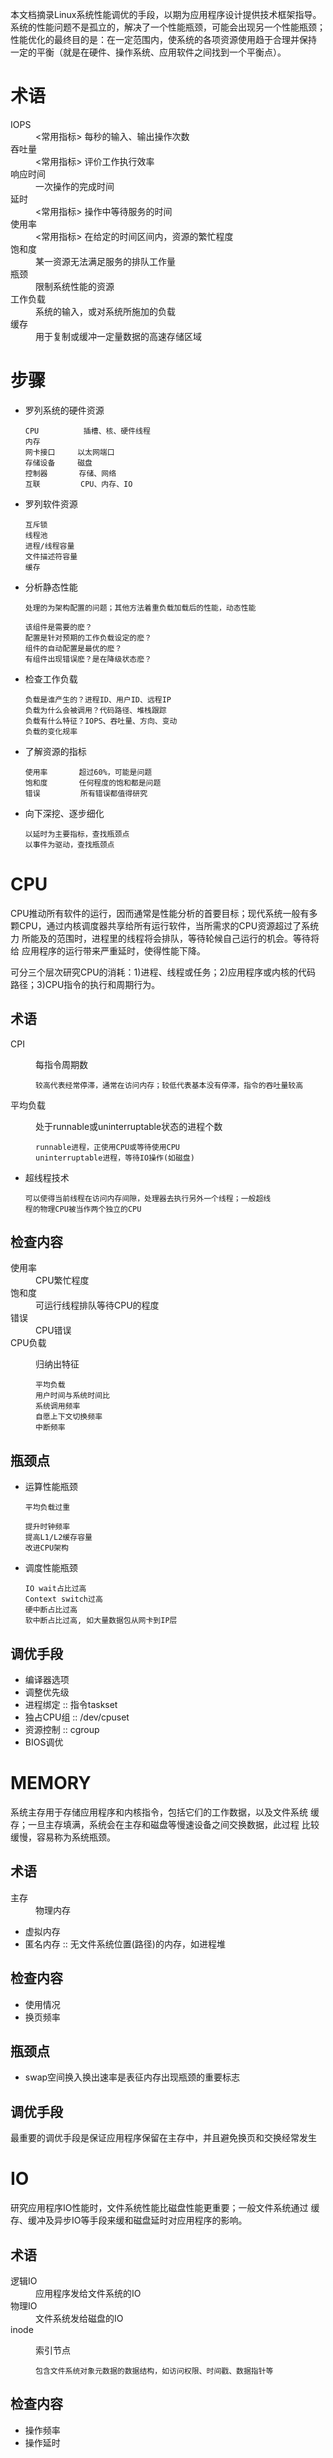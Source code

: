 本文档摘录Linux系统性能调优的手段，以期为应用程序设计提供技术框架指导。
系统的性能问题不是孤立的，解决了一个性能瓶颈，可能会出现另一个性能瓶颈；
性能优化的最终目的是：在一定范围内，使系统的各项资源使用趋于合理并保持
一定的平衡（就是在硬件、操作系统、应用软件之间找到一个平衡点）。


* 术语
 - IOPS       :: <常用指标> 每秒的输入、输出操作次数
 - 吞吐量     :: <常用指标> 评价工作执行效率
 - 响应时间   :: 一次操作的完成时间
 - 延时       :: <常用指标> 操作中等待服务的时间
 - 使用率     :: <常用指标> 在给定的时间区间内，资源的繁忙程度
 - 饱和度     :: 某一资源无法满足服务的排队工作量
 - 瓶颈       :: 限制系统性能的资源
 - 工作负载   :: 系统的输入，或对系统所施加的负载
 - 缓存       :: 用于复制或缓冲一定量数据的高速存储区域

* 步骤
  - 罗列系统的硬件资源
     : CPU          插槽、核、硬件线程
     : 内存         
     : 网卡接口     以太网端口
     : 存储设备     磁盘
     : 控制器       存储、网络
     : 互联         CPU、内存、IO
  - 罗列软件资源
     : 互斥锁
     : 线程池
     : 进程/线程容量
     : 文件描述符容量
     : 缓存
  - 分析静态性能
     : 处理的为架构配置的问题；其他方法着重负载加载后的性能，动态性能
     : 
     : 该组件是需要的麽？
     : 配置是针对预期的工作负载设定的麽？
     : 组件的自动配置是最优的麽？
     : 有组件出现错误麽？是在降级状态麽？
  - 检查工作负载
     : 负载是谁产生的？进程ID、用户ID、远程IP
     : 负载为什么会被调用？代码路径、堆栈跟踪
     : 负载有什么特征？IOPS、吞吐量、方向、变动
     : 负载的变化规率
  - 了解资源的指标
     : 使用率       超过60%，可能是问题
     : 饱和度       任何程度的饱和都是问题
     : 错误         所有错误都值得研究
  - 向下深挖、逐步细化
     : 以延时为主要指标，查找瓶颈点
     : 以事件为驱动，查找瓶颈点

* CPU
CPU推动所有软件的运行，因而通常是性能分析的首要目标；现代系统一般有多
颗CPU，通过内核调度器共享给所有运行软件，当所需求的CPU资源超过了系统力
所能及的范围时，进程里的线程将会排队，等待轮候自己运行的机会。等待将给
应用程序的运行带来严重延时，使得性能下降。

可分三个层次研究CPU的消耗：1)进程、线程或任务；2)应用程序或内核的代码
路径；3)CPU指令的执行和周期行为。

** 术语
 - CPI :: 每指令周期数
    : 较高代表经常停滞，通常在访问内存；较低代表基本没有停滞，指令的吞吐量较高
 - 平均负载 :: 处于runnable或uninterruptable状态的进程个数
    : runnable进程，正使用CPU或等待使用CPU
    : uninterruptable进程，等待IO操作(如磁盘)
 - 超线程技术
    : 可以使得当前线程在访问内存间隙，处理器去执行另外一个线程；一般超线
    : 程的物理CPU被当作两个独立的CPU

** 检查内容
  - 使用率   :: CPU繁忙程度
  - 饱和度   :: 可运行线程排队等待CPU的程度
  - 错误     :: CPU错误
  - CPU负载  :: 归纳出特征
     : 平均负载
     : 用户时间与系统时间比
     : 系统调用频率
     : 自愿上下文切换频率
     : 中断频率

** 瓶颈点
 - 运算性能瓶颈
    : 平均负载过重
    :
    : 提升时钟频率
    : 提高L1/L2缓存容量
    : 改进CPU架构
 - 调度性能瓶颈
    : IO wait占比过高
    : Context switch过高
    : 硬中断占比过高
    : 软中断占比过高, 如大量数据包从网卡到IP层

** 调优手段
 - 编译器选项
 - 调整优先级
 - 进程绑定        :: 指令taskset
 - 独占CPU组       :: /dev/cpuset
 - 资源控制        :: cgroup
 - BIOS调优

* MEMORY
系统主存用于存储应用程序和内核指令，包括它们的工作数据，以及文件系统
缓存；一旦主存填满，系统会在主存和磁盘等慢速设备之间交换数据，此过程
比较缓慢，容易称为系统瓶颈。

** 术语
 - 主存               :: 物理内存
 - 虚拟内存
 - 匿名内存           :: 无文件系统位置(路径)的内存，如进程堆

** 检查内容
 - 使用情况
 - 换页频率

** 瓶颈点
 - swap空间换入换出速率是表征内存出现瓶颈的重要标志

** 调优手段
最重要的调优手段是保证应用程序保留在主存中，并且避免换页和交换经常发生

* IO
研究应用程序IO性能时，文件系统性能比磁盘性能更重要；一般文件系统通过
缓存、缓冲及异步IO等手段来缓和磁盘延时对应用程序的影响。

** 术语
 - 逻辑IO                   :: 应用程序发给文件系统的IO
 - 物理IO                   :: 文件系统发给磁盘的IO
 - inode                    :: 索引节点
   : 包含文件系统对象元数据的数据结构，如访问权限、时间戳、数据指针等

** 检查内容
 - 操作频率
 - 操作延时

** 瓶颈点

** 调优手段
 - 使用内存文件系统tmpfs
 - 调整进程最大文件句柄
   : sudo vi /etc/security/limits.conf
   :    *soft nofile 60000
   :    * hard nofile 60000

* NETWORK
网络往往是大系统的性能瓶颈点，改进网络性能可从以下入手：1)改进网络延时；
2)改善网络吞吐；3)消除丢包引起的延时异常。

** 术语
 - 接口      :: 网络接口端口的逻辑实例
 - 数据包    :: IP级可路由的报文
 - 帧        :: 物理网络级的报文
 - 带宽      :: 最大数据传输速率
 - 吞吐量    :: 两个网络端点间的数据传输率
 - 延时      :: 报文往返端点所需的时间
   : 主机名解析延时
   : ping延时              评估网络延时
   : 连接延时              评估TCP等协议的新建延时
   : 首字节延时            评估目标服务器的处理延时(连接建立后)
 - 连接积压队列  :: 用户进程接受前的TCP连接队列
   : 测量其导致的丢包是衡量网络连接饱和度的方法

** 检查内容
 - 使用率
   : 接口忙于发送和接收帧的时间
   :
   : 当前吞吐量/当前的协商速度
 - 连接数
 - 饱和度
   : 由于接口满负载，额外的队列、缓冲或者阻塞的程度
   :
   : 可通过TCP重传统计信息查看
 - TCP重传输
 - TCP乱序数据包
 - 错误
   : 校验错误、冲突等
 - 工作负载特征
   : 网络接口吞吐量           RX、TX，B/s
   : 网络接口IOPS             帧每秒
   : TCP连接率                每秒连接数
 - 延时
   : 套接字读写耗时
   : 连接延时(注意非阻塞)
   : TCP连接延时(三次握手)
   : TCP首字节延时(连接建立到接受到第一个字节)
   : TCP连接持续时间
   : 网络往返延时
   : 中断延时(网卡收到中断到被协议栈处理)
   : 跨栈延时(数据包穿越内核TCP/IP协议栈)
 - TCP发送/接收缓存
 - TCP积压队列

** 瓶颈点
 - socket buffer出现泄露
   : sudo cat /proc/slabinfo | grep skb
 - 网卡丢包
 - 网卡出错
 - cpu软中断过高

** 调优手段
 - net.core.rmem_max = 16777216
 - net.core.wmem_max = 16777216
 - net.ipv4.tcp_rmem = 4096 87380 16777216
 - net.ipv4.tcp_wmem = 4096 65536 16777216
 - net.ipv4.tcp_max_syn_backlog = 4096
 - net.core.somaxconn = 1024
 - net.core.netdev_max_backlog = 10000
 - net.ipv4.tcp_sack = 1
 - net.ipv4.tcp_fack = 1
 - net.ipv4.tcp_tw_reuse = 1
 - net.ipv4.tcp_tw_recycle = 1
 - ifconfig eth0 txqueuelen 10000

* 应用程序
一般分为两类，CPU bound、IO bound；Web服务器等服务类程序属于前者；数据
库服务器、cache服务器属于后者。

* 工具
检测工具要么基于计数器，要么基于跟踪事件；而它们的数据来源包括/proc、/sys、
kstat等。

内核维护了各种统计数据，称为计数器，用于对事件进行计数；被认为是“0开销”，
因为它们默认开启，并由内核维护。唯一的开销是从用户空间获取它们的数值。

跟踪是收集每一个事件的数据以供分析；跟踪框架一般不默认开启，因为有不小
的CPU和存储开销。

剖析(profiling)通过对目标收集采样或快照来归纳目标特征；当然，也能基于非
计时的硬件事件。

** blktrace
[系统级别][跟踪]，块IO跟踪

** dstat
统计系统资源的工具，类似于sar，集大成者；可替代vmstat/iostat/ifstat等；
可以同时观看系统的资源使用情况，如同时查看磁盘使用率和IDE控制器中断；
可以查看聚合起来的块儿设备统计信息，如基于同一文件系统的块设备吞吐；
可以直接输出为csv格式的文件，以便被office软件使用，或作图。

 - dstat -c/-c -C 0,3,total               :: 仅查看CPU统计
 - dstat -d/-d -D total,sda               :: 仅查看磁盘统计
 - dstat -i/-i -I 5,10                    :: 仅查看中断
 - dstat -l                               :: 查看CPU平均负载
 - dstat -m                               :: 仅查看内存统计
 - dstat -n/-n -N eth1,total              :: 仅查看网络统计
 - dstat -p                               :: 进程状态统计
 - dstat -s                               :: swap统计
 - dstat -r                               :: IO请求统计
 - dstat -t/-T                            :: 显示行添加统计时间/时间戳
 - dstat -y                               :: 查看系统统计，中断、上下文切换
 - dstat --aio                            :: 异步IO统计
 - dstat --fs                             :: 文件系统统计
 - dstat --ipc                            :: IPC统计
 - dstat --lock                           :: 文件锁统计
 - dstat --socket                         :: 插口统计
 - dstat --tcp                            :: TCP统计
 - dstat --vm                             :: vm统计(hard页错误、软页错误)
 - dstat --list                           :: 列举可以统计的项
      
** free
查看内存使用情况

** iostat
[系统级别][计数器]，查看CPU统计信息，设备的输入输出统计信息；可用于监控
系统输入输出设备的负载。
 - iostat 1
   : 查看统计信息，1秒1次
   : avg-cpu:  %user   %nice %system %iowait  %steal   %idle
   :    nice, 运行在用户态nice优先级的CPU使用率
   :    steal, 虚拟化CPU在等待Hypervisor调度执行的等待时间
   : Device:            tps    kB_read/s    kB_wrtn/s    kB_read    kB_wrtn
   :    tps，设备每秒的事务数(IO请求)
   :    kB_read/s, 从设备读取的数据，单位k块儿/s(512-byte每块)
   :
   : 第一份显示的信息为自系统boot后的统计信息
 - iostat -p -t -y -z -x
   : rrqm/s，每秒读请求数
   : r/s，每秒完成的读请求
   : rsec/s, 每秒从设备读取的sectors数
   : avgrq-sz，提交给设备的请求请求大小(单位sectors)
   : avgqu-sz，请求队列平均长度
   : await，IO请求的平均等待时间(ms)，包括排队及调度时间
   : svctm，平均响应时间(ms)
   : %util，设备带宽利用率，接近100表示设备饱和

** iotop
IO版本的top
 - iotop -p <pid>
   : 仅监控指定的进程

** iperf
网络吞吐性能测试工具，可用于基线测试
 - iperf -s -p 4000    :: 以服务器身分运行，监听40000端口
 - iperf -c <serv-IP> -p 4000 -t 30 -P 10 :: 以客户端身分运行，并发度10,时间30s

** gdb
[进程级别][跟踪]，源代码级别的调试器

** latencytop
ab

** lspci
查看网卡等PCI设备信息

** ltrace
调查库调用的工具

** mpstat
[系统级别][计数器]，可查看CPU统计信息，或每个CPU使用情况
 - mpstat -I <SUM/CPU/SCPU/ALL>
   : SUM  查看所有CPU上的平均中断统计
   : CPU  展示每个CPU的硬中断统计
   : SCPU 展示每个CPU的软中断统计
   : ALL  以上三个参数的总计
 - mpstat -P <cpu-id/ON/ALL>
   : cpu-id 通过索引指定统计的CPU(0-n)
   : ON     统计online的处理器
   : ALL    统计所有处理器
   :
   : iowait，等待磁盘IO请求的占比
   : nice，用户态nice优先级占比
   : steal，虚拟机CPU等待hypervisor调度的占比
   : gnice，nice用户的占比
 
** netperf
todo

** netstat
[系统级别][计数器]，网络接口的统计，TCP/IP栈的统计，以及每个链接的信息统计
 - netstat -s          :: 查看协议栈统计信息
   : netstat -s -t        查看tcp统计
 - netstat -i          :: 查看接口统计信息
   : TX-DRP，丢包
   : TX-OVR，超限
   :
   : TX-DRP/TX-OVR是网络接口饱和的指示
 - netstat -r          :: 查看路由信息
 - netstat -l          :: 查看处于监听状态的插口
 - netstat -p          :: 显示插口归属的进程
 - netstat -c          :: 持续显示，每秒1次

** nicstat
打印网络接口吞吐统计
 - nicstat -x       :: 全量统计信息
 - nicstat -t       :: 显示TCP统计信息
 - nicstat -i <itf> :: 指定网卡
   : Sat，饱和度
   : NoCP，no-can-puts，报文无法被进程(及时)处理
   : Defer，由于设备忙导致的延迟发送
   : AttF，三次握手失败
   : %ReTX，重传比例
   : Drops，连接丢弃数，包括全连接、半连接、syn队列等

** oprofile
[系统级别][剖析]，linux系统剖析

** pidstat
linux任务的统计工具，可用监控特定任务的状态信息
 - pidstat -p <pid/SELF/ALL>
   : 挑选待展示的进程
 - pidstat -G <comm>
 - pidstat -C <comm>
   : 展示命令名包含comm的任务信息
 - pidstat -d
   : 展示IO统计
 - pidstat -I
   : 展示CPU使用情况
 - pidstat -l
   : 展示进程名及其参数
 - pidstat -R
   : 展示实时优先级及调度策略信息
 - pidstat -r
   : 展示页错误及内存利用率信息
 - pidstat -s
   : 展示栈信息
 - pidstat -t
   : 展示对应进程的线程信息
 - pidstat -u
   : 展示cpu利用率
 - pidstat -v
   : 展示部分内核表信息
 - pidstat -w
   : 展示任务上下文切换信息

** pmap
[进程级别][计数器]，讲进程的内存段和使用统计一起列出

** ps
[进程级别][计数器]，进程状态，显式进程的各种统计信息

** sar
[系统级别][计数器][监视]，各种各样的统计，能归档历史数据
 - 输入、输出简介
   : 通过参数"-o"可指定输出文件，无参数，则默认存放在/var/log/sysstat/
   : 通过参数"-f"可指定输入文件，以显示存储的历史数据
 - sar -P <cpu-id/ALL>/sar -u ALL
   : 查看指定CPU统计
 - sar -I <中断索引/SUM/ALL/XALL>
   : 查看中断统计
   :
   : SUM，每秒总的中断数
   : ALL，前16个中断的统计
   : XALL，APIC支持的所有中断的统计
 - sar -n <DEV/IP/TCP/IP6/FC/.../ALL>
   : 网络统计信息
   :
   : DEV，网络设备统计
   :   %ifutil，使用率
   : EDEV，网络设备错误信息统计
   : SOCK，插口统计信息 
   :   totsck，系统使用的插口总数
   :   tcpsck，当前tcp插口数
   :   ip-frag，队列中的IP分片数
   :   tcp-tw，处于TIME_WAIT的插口数
   : IP，统计IPv4的网络传输信息
   :   irec/s，每秒收到的报文总数，包含差错报文
   :   fwddgm/s，每秒的转发报文
   :   idel/s，每秒成功处理的报文
   :   orq/s，本地发出的报文速率
   :   asmrq/s，分片报文速率
   :   asmok/s，重组成功速率
   :   fragok/s，每秒需分片的报文数
   :   fragcrt/s，每秒创建分片数
   : EIP，统计IPv4的差错信息
   : TCP，统计TCPv4的信息
   :   active/s，主动模式的TCP新建速率
   :   passive/s，被动模式的TCP新建速率
   :   iseg/s，接收报文速率
   :   oseg/s，发送报文速率
   : ETCP，TCPv4差错统计
   :   atmptf/s，每秒新建失败次数
   :   estres/s，链接断开速率
   :   retrans/s，重传速率
   :   isegerr/s，差错报文
   :   orsts/s，发送RST报文的速率
 - sar -b
   : 查看IO速率统计
   :
   : tps，物理设备的每秒事务数
   : bread/s，每秒读取的块儿数(块儿512bytes)
 - sar -d -p
   : activity块儿设备的统计
   :
   : tps，设备每秒的事务数(IO请求)
   : rd_sec/s, 每秒从设备读取的sectors数
   : avgrq-sz，提交给设备的请求请求大小(单位sectors)
   : await，IO请求的平均等待时间(ms)，包括排队及调度时间
   : svctm，平均响应时间(ms)
   : %util，设备带宽利用率，接近100表示设备饱和
 - sar -F MOUNT
   : 显示挂载的文件系统的统计信息
   :
   : MSfsfree，总的空间空间，单位Mbytes
   : %fsused，空间使用率
   : Ifree，空闲的文件节点数
   : %Iused，文件节点使用率
 - sar -H
   : 大页内存使用统计
 - sar -m <CPU/FAN/DEVICE/FREQ/IN/TEMP/USB/ALL>
   : 电源管理统计
   :
   : CPU，处理器信息
   : FAN，风扇信息
   : FREQ，CPU时钟频率
   : IN，输入电压
   : TEMP，设备温度信息
   : USB，插入的USB设备
   : ALL，以上信息的汇总
 - sar -q 
   : 队列长度及平均负载信息
   :
   : runq-sz，运行队列长度，即等待运行的任务数
   : plist-sz，任务队列长度，即任务数
   : ldavg-1, 上1分钟的系统负载
   : ldavg-5, 上5分钟的系统负载
   : ldavg-15, 上15分钟的系统负载
   : blocked，等待IO的任务数
 - sar -R/-r
   : 内存信息
   :
   : frmpg/s，每秒释放的内存页数(负数表示分配内存)
   : bugpg/s，每秒用于buffer的内存页数
   : campg/s，每秒缓存的内存页数
   : kbcommit，当前负载需要的内存总量，kilobytes
 - sar -S/-W
   : swap空间的使用统计
 - sar -w
   : 任务创建、上下文切换统计
 - sar -v
   : 内核inode、file及表统计
   :
   : file-nr，使用的文件句柄数
   : pty-nr，使用的伪终端数

** systemtap
[系统级别][跟踪][剖析]，跟踪内核的内部活动和所有资源的使用情况，支持静态和
      动态跟踪；另外，支持程序化剖析，基于时间的剖析，基于硬件事件的剖析等
参考《githubDB/scatter/systemtap.org》

** strace
[进程级别][跟踪]，基于linux系统的系统调用跟踪
 - strace -ttt -T -p pid
    : 展示系统调用起始时间及耗时
    :
    : -ttt 结果第一栏，unix时间戳，单位s，精确度毫秒
    : -T   最后一栏，系统调用耗时，单位s
 - strace -c -p pid
    : 统计总结系统调用活动

** TC
控制网络流量

** tcpdump
[系统级别][跟踪]，网络包跟踪
 - tcpdump -A                              :: 以ASCII打印报文，适用于WEB报文
 - tcpdump -c <num>                        :: 接收num个报文后，退出
 - tcpdump -D                              :: 罗列可以抓包的接口
 - tcpdump -i <intf>                       :: 指定监听的接口
 - tcpdump -n                              :: 显示地址，而不是名称
 - tcpdump -Q <in/out/inout>               :: 指定监听方向
 - tcpdump -ttt                            :: 打印时间差(相对于上一个报文)
 - tcpdump -w <file>                       :: 保存抓取的报文
 - tcpdump -XX                             :: 打印报文内容
 - tcpdump host <ip/name>                  :: 仅关注特定主机的报文
 - tcpdump ip host xx and not host yy      :: 关注xx与非yy之间的ip报文
 - tcpdump tcp port 80                     :: 仅关注80端口的报文

** time
运行程序，并归纳系统资源用量
 - sudo time -f "%<修饰符>" ls > /dev/null
   : 定制输出内容
   :
   : r，此进程收到的插口报文数
   : s，发送的插口报文数
   : w，资源上下文切换数
   : x，进程退出状态
 - /usr/bin/time -v <command>
   : 有某些参数没有绑定到shell的time命令，需利用原生态的程序
   : 显示命令执行的详细信息

** top
[进程级别][计数器]<耗CPU>，按一个统计数据排序，显示排名高的进程
 - top -p pid                     :: 查看指定进程的状况
 - man top

** uptime
检查负载平均数，确认CPU负载随时间变化规率
 - uptime
   : 17:52:08 up 18 days,  6:55,  1 user,  load average: 0.93, 0.95, 0.97
   : 当前时间    系统运行总时间   登录用户数             最近1,5,15分钟负载平均数
   :
   : 超过CPU数量，代表CPU饱和
   : 每个CPU的进程数不大于3, 那么系统性能良好
   : 每个CPU的进程数大于5, 说明系统性能有严重问题
   : Linux上平均负载过重，也可能是不可中断的磁盘IO造成的

** vmstat
[系统级别][计数器]，虚拟内存和物理内存的统计, 同时也收集进程、分业、阻塞IO、
磁盘、CPU统计等信息。

 - vmstat -a -w 1   :: 以1s为周期显示
   : r, runnable进程数
   : b，uninterruptiable进程
   : in，每秒中断数
   : cs, 每秒content switch数(上下文切换)
   : wa, 等待IO的时间
   : st, 偷取，CPU在虚拟化环境下在其他租户上的开销
   :
   : 第1行结果为自上次启动依赖的各项数据平均值
   : r连续大于cpu个数，表示运行缓慢；大于cpu总数4倍，则系统面临CPU短缺
   : si/so长期不为0, 表示内存不足
   : bi/bo长期不为0, 且b的数值比较大，表示io性能不好
   : 单用户us+sy<90%，不认为是CPU受限；多用户us+sy>80%, 可能就是CPU受限
   : id持续为0,且sy是us的两倍及以上，则面临CPU短缺

* 基准测试
在可控的状态下做性能基准测试，对不同的选择做比较，让我们可以在生产环境
遇到性能极限之前对性能极限做了解。

** 目的
 - 系统设计
 - 调优
 - 开发
 - 容量规划
 - 排错
 - 市场营销

** 工具
 - iperf                     :: 网络吞吐基线

* Gprof/Sprof
~apt-get install graphviz~ for dot
~https://github.com/jrfonseca/gprof2dot~ for gprof2dot.py

Linux下性能调优主要是其自带的Gprof、Sprof, 可进行函数调用次数、调用时
间、调用关系等的分析

** 分析主程序
- 编译、链接添加-pg选项
  : make CFLAGS=-pg LDFLAGS=-pg
- 运行程序, 产生gmon分析文件/gmon.out
  : ./a.out
- 分析gmon文件，获得分析数据
  : gprof -b a.out gmon.out -p   #调用频次、时间
  : gprof -b a.out gmon.out -q   #调用关系
- 生成调用关系图
  : gprof a.out | python3 /path/to/gprof2dot.py |dot -Tpng -o outpu.png

** 分析共享库
[[https://www.man7.org/linux/man-pages/man1/sprof.1.html][步骤参考]]

- 编译共享库, 携带-g参数
- 执行运行共享库的主程序
  : export LD_PROFILE_OUTPUT=${PWD}
  : export LD_PROFILE=xxx.so
  : export LD_LIBRARY_PATH=.
- 分析共享库
  : sprof xxx.so xxx.so.profile

* perf
Linux内核原生提供的性能分析工具, [系统级别][跟踪][剖析]，linux性能事件;
借助此工具可打印[[https://github.com/brendangregg/FlameGraph][火焰图]], 快速分析系统瓶颈

- 安装
   : ubuntu
   :    sudo apt-get install linux-tools-common
   :    sudo apt-get install linux-tools-4.4.0-31-generic
   :    sudo apt-get install linux-generic
   : Centos
   :    yum install perf
- 火焰图工具集
   : git clone https://github.com/brendangregg/FlameGraph.git
- 采集数据           :: 生成perf.data
   : perf record -F 997 -a -g -- sleep 60
   :   以997的采集频率，对所有进程采样, 时长60s
   : perf record -F 997 -p <pid> -g -- sleep 60
   :   以997的采集频率，对pid进程采样, 时长60s
- 生成火焰图
   : perf script -i perf.data > perf.unfold
   : ./FlameGraph/stackcollapse-perf.pl perf.unfold > perf.folded
   : ./FlameGraph/flamegraph.pl perf.folded > perf.svg

** 常用perf指令
- perf sched record                      :: 调度器统计信息
   : 利用perf sched latency等查看结果
- perf stat -p <pid>                     :: 基于计数的CPU周期行为统计
   : 通过CTRL-C退出后，可用查看性能计数器统计信息
- perf top -p <pid>
   : 系统剖析工具
- perf list                              :: 罗列可以检查的计数器
   : 通过perf stat -e xx,yy,zz -p <pid>观察对应的事件计数器
   : 通过perf record -e xx,yy,zz -p <pid>观察对应的软件跟踪点

* 参考书籍
 - 性能之颠
 - 高性能linux服务器构建实战 I、II


